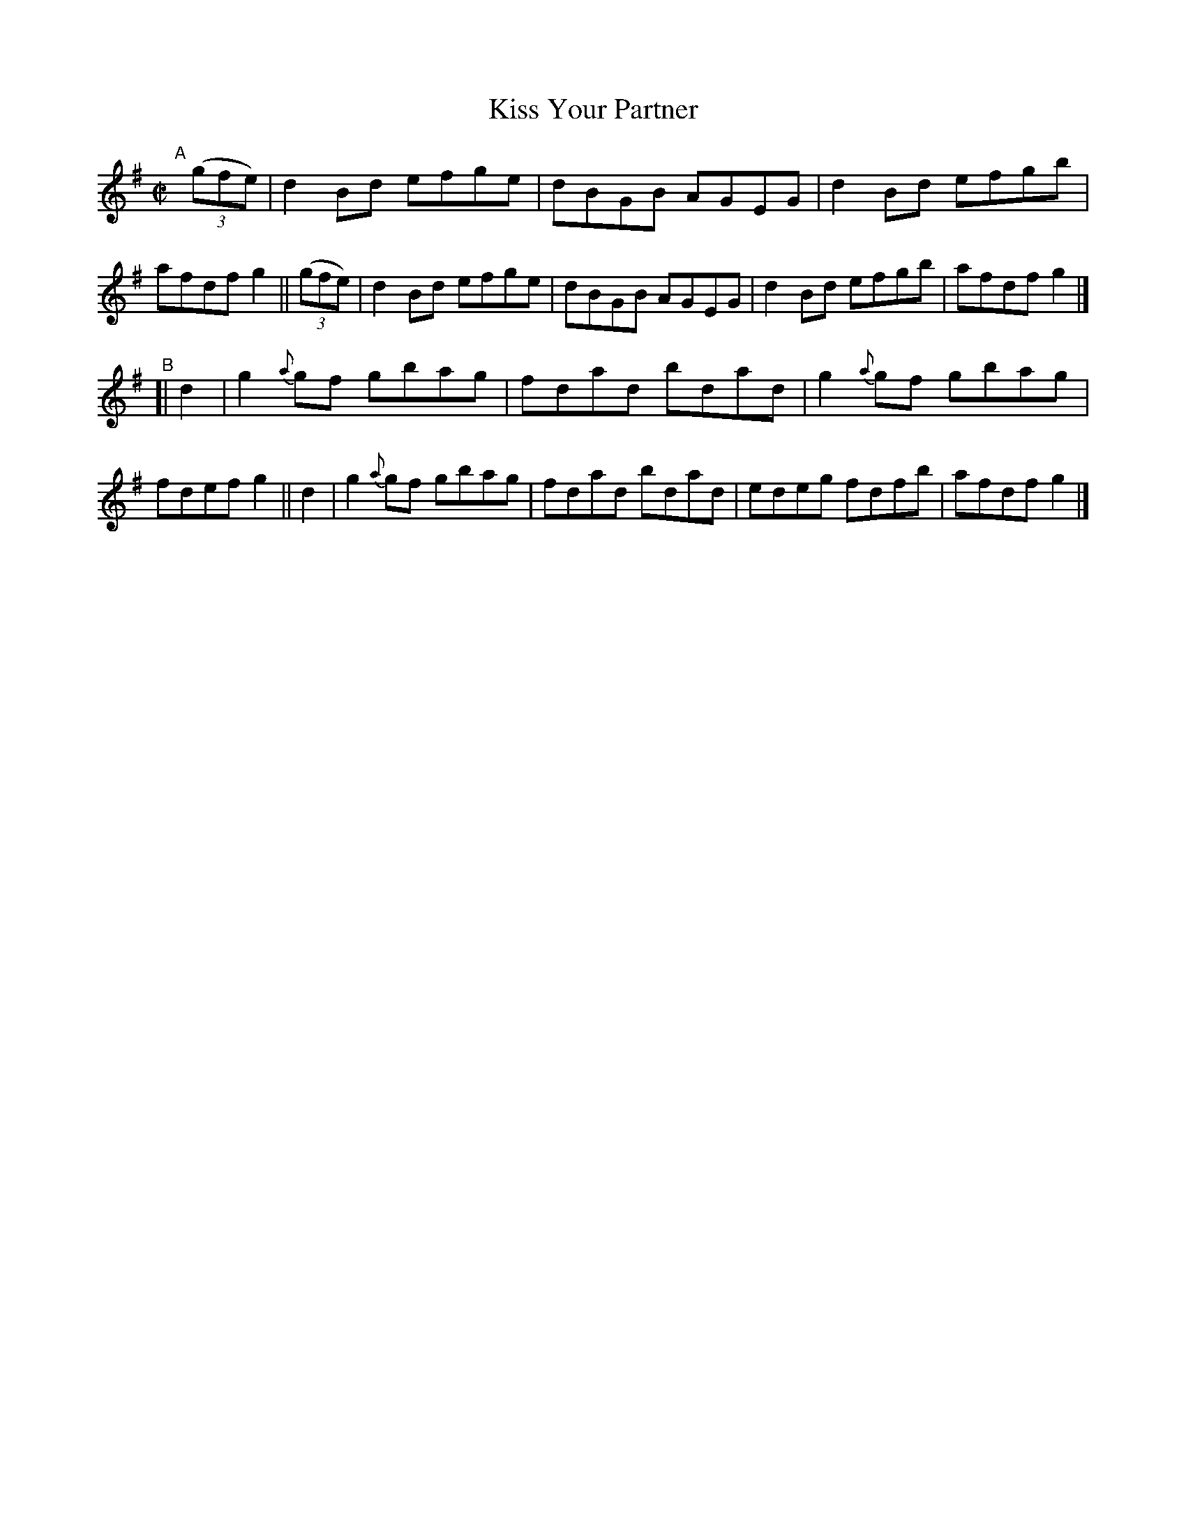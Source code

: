 X: 761
T: Kiss Your Partner
R: reel
%S: s:2 b:16(8+8)
B: Francis O'Neill: "The Dance Music of Ireland" (1907) #761
Z: Frank Nordberg - http://www.musicaviva.com
F: http://www.musicaviva.com/abc/tunes/ireland/oneill-1001/0761/oneill-1001-0761-1.abc
M: C|
L: 1/8
K: G
"^A"[|]\
(3(gfe) | d2Bd efge | dBGB AGEG | d2Bd efgb | afdf g2 ||\
(3(gfe) | d2Bd efge | dBGB AGEG | d2Bd efgb | afdf g2 |]
"^B"\
[| d2 | g2{a}gf gbag | fdad bdad | g2{a}gf gbag | fdef g2 ||\
   d2 | g2{a}gf gbag | fdad bdad | edeg fdfb | afdf g2 |]
